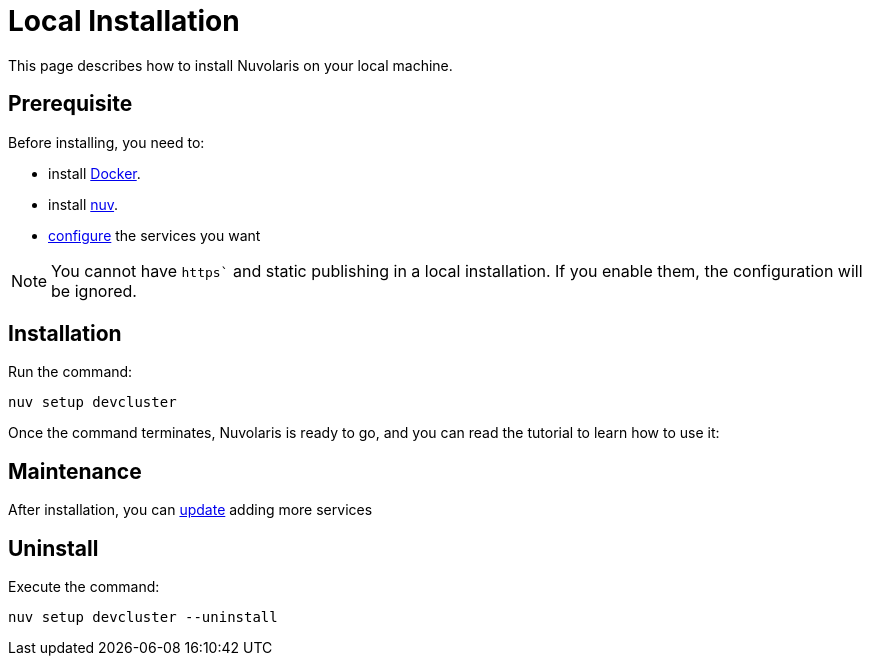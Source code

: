= Local Installation

This page describes how to install Nuvolaris on your local machine.

== Prerequisite

Before installing, you need to:

* install xref:prereq-docker.adoc[Docker].
* install xref:download.adoc[nuv].
* xref:configure.adoc[configure] the services you want

[NOTE]
====
You cannot have `https`` and static publishing in a local installation. If you enable them, the configuration will be ignored.
====

== Installation

Run the command:

----
nuv setup devcluster
----

Once the command terminates, Nuvolaris is ready to go, and you can read the tutorial to learn how to use it:

== Maintenance

After installation, you can xref:configure.adoc[update] adding more services

== Uninstall

Execute the command:

----
nuv setup devcluster --uninstall
----
